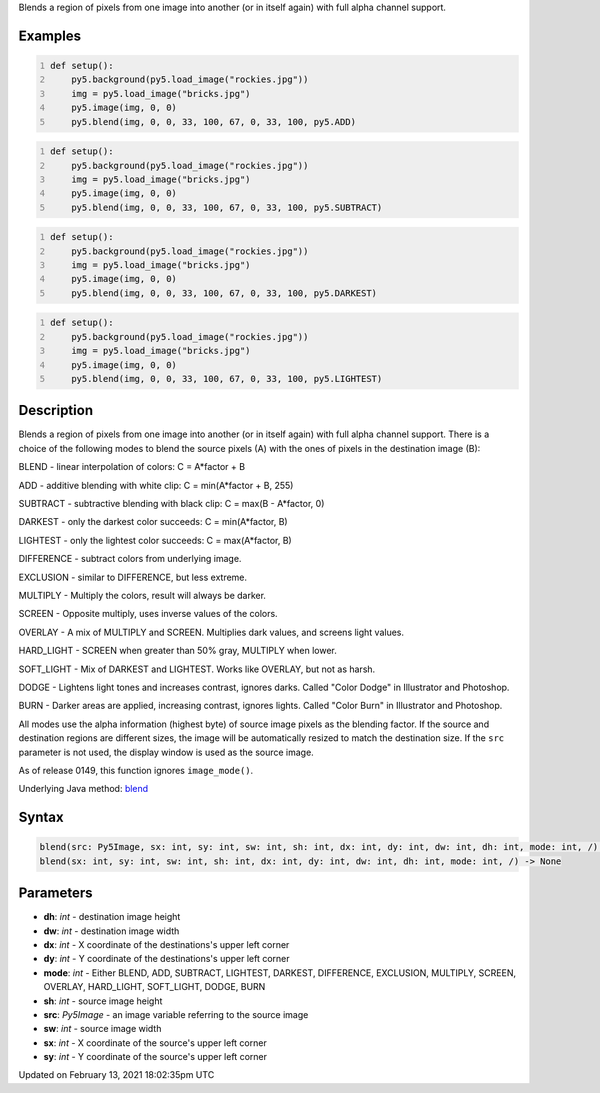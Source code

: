 .. title: blend()
.. slug: blend
.. date: 2021-02-13 18:02:35 UTC+00:00
.. tags:
.. category:
.. link:
.. description: py5 blend() documentation
.. type: text

Blends a region of pixels from one image into another (or in itself again) with full alpha channel support.

Examples
========

.. raw:: html

    <div class="example-table">

.. raw:: html

    <div class="example-row"><div class="example-cell-image">

.. image:: /images/reference/Sketch_blend_0.png
    :alt: example picture for blend()

.. raw:: html

    </div><div class="example-cell-code">

.. code:: python
    :number-lines:

    def setup():
        py5.background(py5.load_image("rockies.jpg"))
        img = py5.load_image("bricks.jpg")
        py5.image(img, 0, 0)
        py5.blend(img, 0, 0, 33, 100, 67, 0, 33, 100, py5.ADD)

.. raw:: html

    </div></div>

.. raw:: html

    <div class="example-row"><div class="example-cell-image">

.. image:: /images/reference/Sketch_blend_1.png
    :alt: example picture for blend()

.. raw:: html

    </div><div class="example-cell-code">

.. code:: python
    :number-lines:

    def setup():
        py5.background(py5.load_image("rockies.jpg"))
        img = py5.load_image("bricks.jpg")
        py5.image(img, 0, 0)
        py5.blend(img, 0, 0, 33, 100, 67, 0, 33, 100, py5.SUBTRACT)

.. raw:: html

    </div></div>

.. raw:: html

    <div class="example-row"><div class="example-cell-image">

.. image:: /images/reference/Sketch_blend_2.png
    :alt: example picture for blend()

.. raw:: html

    </div><div class="example-cell-code">

.. code:: python
    :number-lines:

    def setup():
        py5.background(py5.load_image("rockies.jpg"))
        img = py5.load_image("bricks.jpg")
        py5.image(img, 0, 0)
        py5.blend(img, 0, 0, 33, 100, 67, 0, 33, 100, py5.DARKEST)

.. raw:: html

    </div></div>

.. raw:: html

    <div class="example-row"><div class="example-cell-image">

.. image:: /images/reference/Sketch_blend_3.png
    :alt: example picture for blend()

.. raw:: html

    </div><div class="example-cell-code">

.. code:: python
    :number-lines:

    def setup():
        py5.background(py5.load_image("rockies.jpg"))
        img = py5.load_image("bricks.jpg")
        py5.image(img, 0, 0)
        py5.blend(img, 0, 0, 33, 100, 67, 0, 33, 100, py5.LIGHTEST)

.. raw:: html

    </div></div>

.. raw:: html

    </div>

Description
===========

Blends a region of pixels from one image into another (or in itself again) with full alpha channel support. There is a choice of the following modes to blend the source pixels (A) with the ones of pixels in the destination image (B):

BLEND - linear interpolation of colors: C = A*factor + B

ADD - additive blending with white clip: C = min(A*factor + B, 255)

SUBTRACT - subtractive blending with black clip: C = max(B - A*factor, 0)

DARKEST - only the darkest color succeeds: C = min(A*factor, B)

LIGHTEST - only the lightest color succeeds: C = max(A*factor, B)

DIFFERENCE - subtract colors from underlying image.

EXCLUSION - similar to DIFFERENCE, but less extreme.

MULTIPLY - Multiply the colors, result will always be darker.

SCREEN - Opposite multiply, uses inverse values of the colors.

OVERLAY - A mix of MULTIPLY and SCREEN. Multiplies dark values,
and screens light values.

HARD_LIGHT - SCREEN when greater than 50% gray, MULTIPLY when lower.

SOFT_LIGHT - Mix of DARKEST and LIGHTEST. 
Works like OVERLAY, but not as harsh.

DODGE - Lightens light tones and increases contrast, ignores darks.
Called "Color Dodge" in Illustrator and Photoshop.

BURN - Darker areas are applied, increasing contrast, ignores lights.
Called "Color Burn" in Illustrator and Photoshop.

All modes use the alpha information (highest byte) of source image pixels as the blending factor. If the source and destination regions are different sizes, the image will be automatically resized to match the destination size. If the ``src`` parameter is not used, the display window is used as the source image.

As of release 0149, this function ignores ``image_mode()``.

Underlying Java method: `blend <https://processing.org/reference/blend_.html>`_

Syntax
======

.. code:: python

    blend(src: Py5Image, sx: int, sy: int, sw: int, sh: int, dx: int, dy: int, dw: int, dh: int, mode: int, /) -> None
    blend(sx: int, sy: int, sw: int, sh: int, dx: int, dy: int, dw: int, dh: int, mode: int, /) -> None

Parameters
==========

* **dh**: `int` - destination image height
* **dw**: `int` - destination image width
* **dx**: `int` - X coordinate of the destinations's upper left corner
* **dy**: `int` - Y coordinate of the destinations's upper left corner
* **mode**: `int` - Either BLEND, ADD, SUBTRACT, LIGHTEST, DARKEST, DIFFERENCE, EXCLUSION, MULTIPLY, SCREEN, OVERLAY, HARD_LIGHT, SOFT_LIGHT, DODGE, BURN
* **sh**: `int` - source image height
* **src**: `Py5Image` - an image variable referring to the source image
* **sw**: `int` - source image width
* **sx**: `int` - X coordinate of the source's upper left corner
* **sy**: `int` - Y coordinate of the source's upper left corner


Updated on February 13, 2021 18:02:35pm UTC

